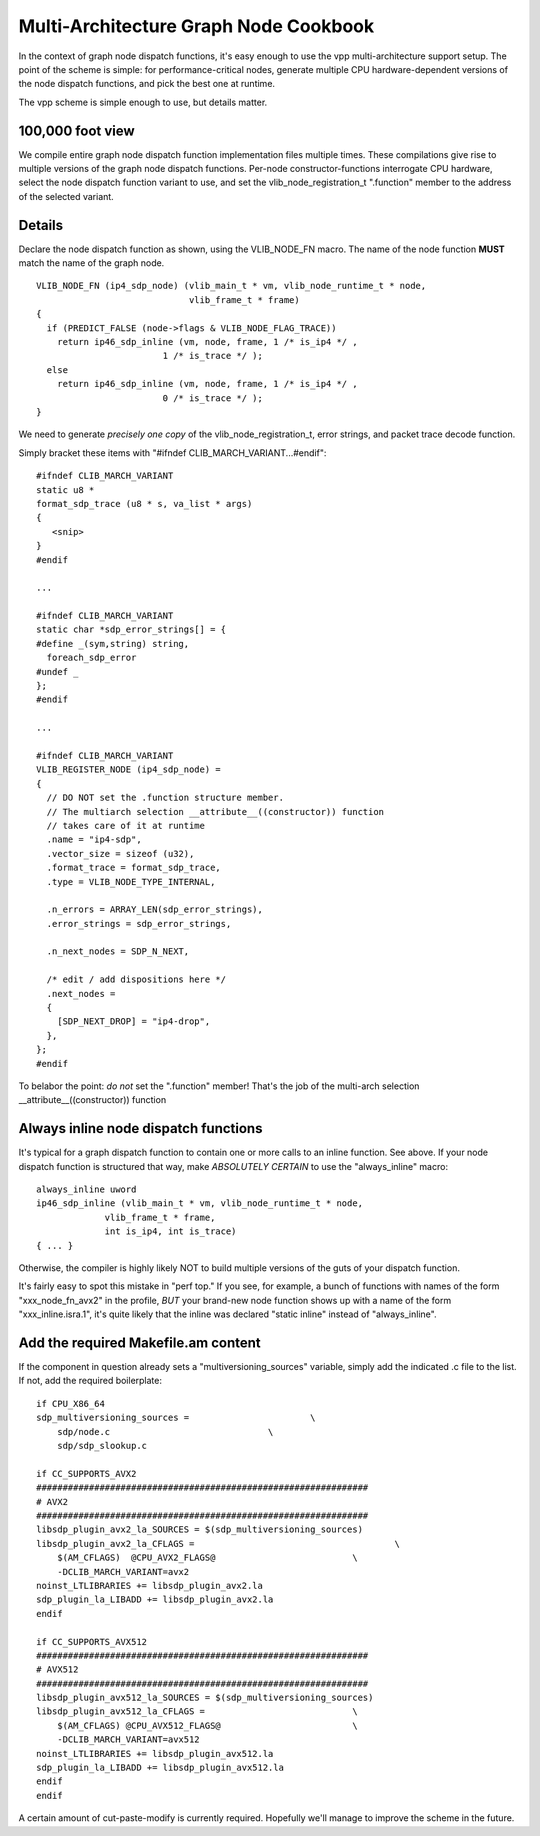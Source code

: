 Multi-Architecture Graph Node Cookbook
======================================

In the context of graph node dispatch functions, it's easy enough to
use the vpp multi-architecture support setup. The point of the scheme
is simple: for performance-critical nodes, generate multiple CPU
hardware-dependent versions of the node dispatch functions, and pick
the best one at runtime.

The vpp scheme is simple enough to use, but details matter.

100,000 foot view
-----------------

We compile entire graph node dispatch function implementation files
multiple times. These compilations give rise to multiple versions of
the graph node dispatch functions. Per-node constructor-functions
interrogate CPU hardware, select the node dispatch function variant to
use, and set the vlib_node_registration_t ".function" member to the
address of the selected variant.

Details
-------

Declare the node dispatch function as shown, using the VLIB\_NODE\_FN macro. The
name of the node function **MUST** match the name of the graph node. 

:: 

    VLIB_NODE_FN (ip4_sdp_node) (vlib_main_t * vm, vlib_node_runtime_t * node,
                                 vlib_frame_t * frame)
    {
      if (PREDICT_FALSE (node->flags & VLIB_NODE_FLAG_TRACE))
        return ip46_sdp_inline (vm, node, frame, 1 /* is_ip4 */ ,
    			    1 /* is_trace */ );
      else
        return ip46_sdp_inline (vm, node, frame, 1 /* is_ip4 */ ,
    			    0 /* is_trace */ );
    }   

We need to generate *precisely one copy* of the
vlib_node_registration_t, error strings, and packet trace decode function.

Simply bracket these items with "#ifndef CLIB_MARCH_VARIANT...#endif":

::

    #ifndef CLIB_MARCH_VARIANT
    static u8 *
    format_sdp_trace (u8 * s, va_list * args)
    {
       <snip>
    }
    #endif

    ...

    #ifndef CLIB_MARCH_VARIANT
    static char *sdp_error_strings[] = {
    #define _(sym,string) string,
      foreach_sdp_error
    #undef _
    };
    #endif

    ...

    #ifndef CLIB_MARCH_VARIANT
    VLIB_REGISTER_NODE (ip4_sdp_node) =
    {
      // DO NOT set the .function structure member.
      // The multiarch selection __attribute__((constructor)) function
      // takes care of it at runtime
      .name = "ip4-sdp",
      .vector_size = sizeof (u32),
      .format_trace = format_sdp_trace,
      .type = VLIB_NODE_TYPE_INTERNAL,

      .n_errors = ARRAY_LEN(sdp_error_strings),
      .error_strings = sdp_error_strings,

      .n_next_nodes = SDP_N_NEXT,

      /* edit / add dispositions here */
      .next_nodes =
      {
        [SDP_NEXT_DROP] = "ip4-drop",
      },
    };
    #endif

To belabor the point: *do not* set the ".function" member! That's the job of the multi-arch
selection \_\_attribute\_\_((constructor)) function

Always inline node dispatch functions
-------------------------------------

It's typical for a graph dispatch function to contain one or more
calls to an inline function. See above. If your node dispatch function
is structured that way, make *ABSOLUTELY CERTAIN* to use the
"always_inline" macro:

::

    always_inline uword
    ip46_sdp_inline (vlib_main_t * vm, vlib_node_runtime_t * node, 
                 vlib_frame_t * frame,
    		 int is_ip4, int is_trace)
    { ... }

Otherwise, the compiler is highly likely NOT to build multiple
versions of the guts of your dispatch function. 

It's fairly easy to spot this mistake in "perf top." If you see, for
example, a bunch of functions with names of the form
"xxx_node_fn_avx2" in the profile, *BUT* your brand-new node function
shows up with a name of the form "xxx_inline.isra.1", it's quite likely
that the inline was declared "static inline" instead of "always_inline".

Add the required Makefile.am content
------------------------------------

If the component in question already sets a "multiversioning_sources"
variable, simply add the indicated .c file to the list. If not, add
the required boilerplate:

::

    if CPU_X86_64
    sdp_multiversioning_sources =			\
    	sdp/node.c				\
    	sdp/sdp_slookup.c

    if CC_SUPPORTS_AVX2
    ###############################################################
    # AVX2
    ###############################################################
    libsdp_plugin_avx2_la_SOURCES = $(sdp_multiversioning_sources)
    libsdp_plugin_avx2_la_CFLAGS =					\
    	$(AM_CFLAGS)  @CPU_AVX2_FLAGS@				\
    	-DCLIB_MARCH_VARIANT=avx2
    noinst_LTLIBRARIES += libsdp_plugin_avx2.la
    sdp_plugin_la_LIBADD += libsdp_plugin_avx2.la
    endif

    if CC_SUPPORTS_AVX512
    ###############################################################
    # AVX512
    ###############################################################
    libsdp_plugin_avx512_la_SOURCES = $(sdp_multiversioning_sources)
    libsdp_plugin_avx512_la_CFLAGS =				\
    	$(AM_CFLAGS) @CPU_AVX512_FLAGS@				\
    	-DCLIB_MARCH_VARIANT=avx512
    noinst_LTLIBRARIES += libsdp_plugin_avx512.la
    sdp_plugin_la_LIBADD += libsdp_plugin_avx512.la
    endif
    endif

A certain amount of cut-paste-modify is currently required. Hopefully
we'll manage to improve the scheme in the future.
